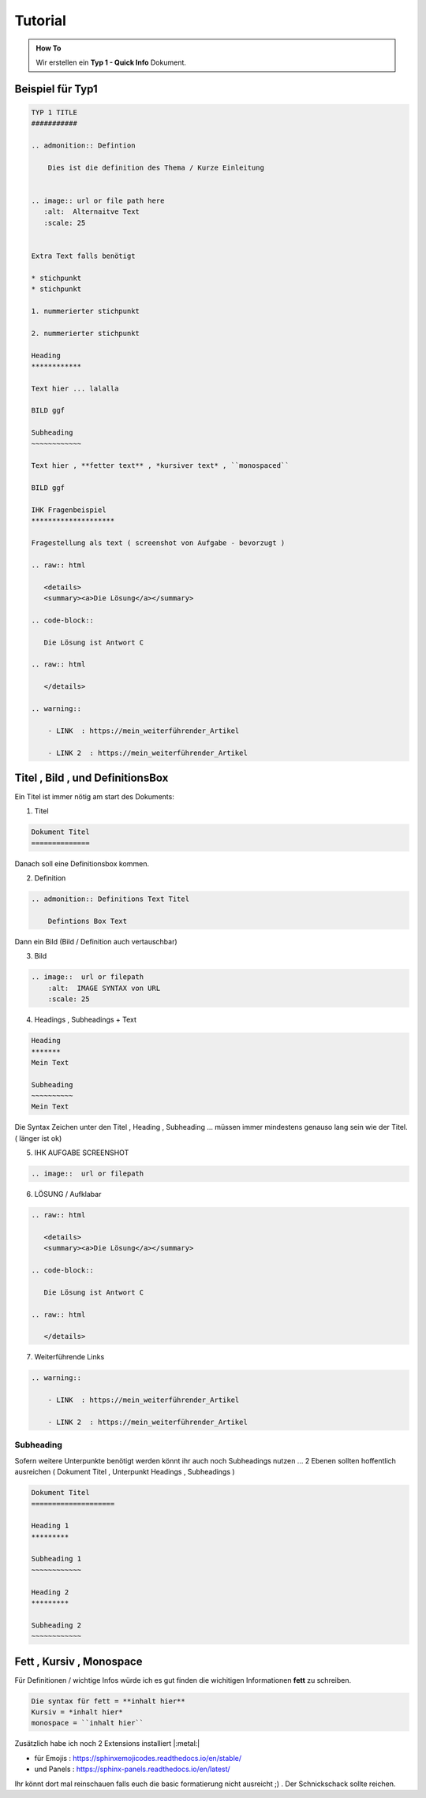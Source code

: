 Tutorial
====================

.. admonition:: How To

    Wir erstellen ein **Typ 1 - Quick Info** Dokument.



Beispiel für Typ1
***********************************

.. code-block::

        TYP 1 TITLE
        ###########

        .. admonition:: Defintion

            Dies ist die definition des Thema / Kurze Einleitung


        .. image:: url or file path here
           :alt:  Alternaitve Text
           :scale: 25


        Extra Text falls benötigt

        * stichpunkt
        * stichpunkt

        1. nummerierter stichpunkt

        2. nummerierter stichpunkt

        Heading
        ************

        Text hier ... lalalla

        BILD ggf

        Subheading
        ~~~~~~~~~~~~

        Text hier , **fetter text** , *kursiver text* , ``monospaced``

        BILD ggf

        IHK Fragenbeispiel
        ********************

        Fragestellung als text ( screenshot von Aufgabe - bevorzugt )

        .. raw:: html

           <details>
           <summary><a>Die Lösung</a></summary>

        .. code-block::

           Die Lösung ist Antwort C

        .. raw:: html

           </details>

        .. warning::

            - LINK  : https://mein_weiterführender_Artikel

            - LINK 2  : https://mein_weiterführender_Artikel


Titel , Bild ,  und DefinitionsBox
***********************************

Ein Titel ist immer nötig am start des Dokuments:

1. Titel

.. code-block::

    Dokument Titel
    ==============

Danach soll eine Definitionsbox kommen.

2. Definition

.. code-block::

    .. admonition:: Definitions Text Titel

        Defintions Box Text

Dann ein Bild (Bild / Definition auch vertauschbar)

3. Bild

.. code-block::

    .. image::  url or filepath
        :alt:  IMAGE SYNTAX von URL
        :scale: 25



4. Headings , Subheadings + Text

.. code-block::

        Heading
        *******
        Mein Text

        Subheading
        ~~~~~~~~~~
        Mein Text


Die Syntax Zeichen unter den Titel , Heading , Subheading ...
müssen immer mindestens genauso lang sein wie der Titel. ( länger ist  ok)


5. IHK AUFGABE SCREENSHOT

.. code-block::

    .. image::  url or filepath



6. LÖSUNG / Aufklabar

.. code-block::

        .. raw:: html

           <details>
           <summary><a>Die Lösung</a></summary>

        .. code-block::

           Die Lösung ist Antwort C

        .. raw:: html

           </details>

7. Weiterführende Links

.. code-block::

        .. warning::

            - LINK  : https://mein_weiterführender_Artikel

            - LINK 2  : https://mein_weiterführender_Artikel



Subheading
~~~~~~~~~~~~~~~~

Sofern weitere Unterpunkte benötigt werden
könnt ihr auch noch Subheadings nutzen ...
2 Ebenen sollten hoffentlich ausreichen ( Dokument Titel , Unterpunkt Headings , Subheadings )

.. code-block::

        Dokument Titel
        ====================

        Heading 1
        *********

        Subheading 1
        ~~~~~~~~~~~~

        Heading 2
        *********

        Subheading 2
        ~~~~~~~~~~~~


Fett , Kursiv , Monospace
***********************************

Für Definitionen / wichtige Infos würde ich es gut finden die wichitigen Informationen **fett** zu schreiben.

.. code-block::

    Die syntax für fett = **inhalt hier**
    Kursiv = *inhalt hier*
    monospace = ``inhalt hier``



Zusätzlich habe ich noch 2 Extensions installiert |:metal:|


* für Emojis : https://sphinxemojicodes.readthedocs.io/en/stable/

* und Panels : https://sphinx-panels.readthedocs.io/en/latest/

Ihr könnt dort mal reinschauen falls euch die basic
formatierung nicht ausreicht ;) .
Der Schnickschack sollte reichen.
